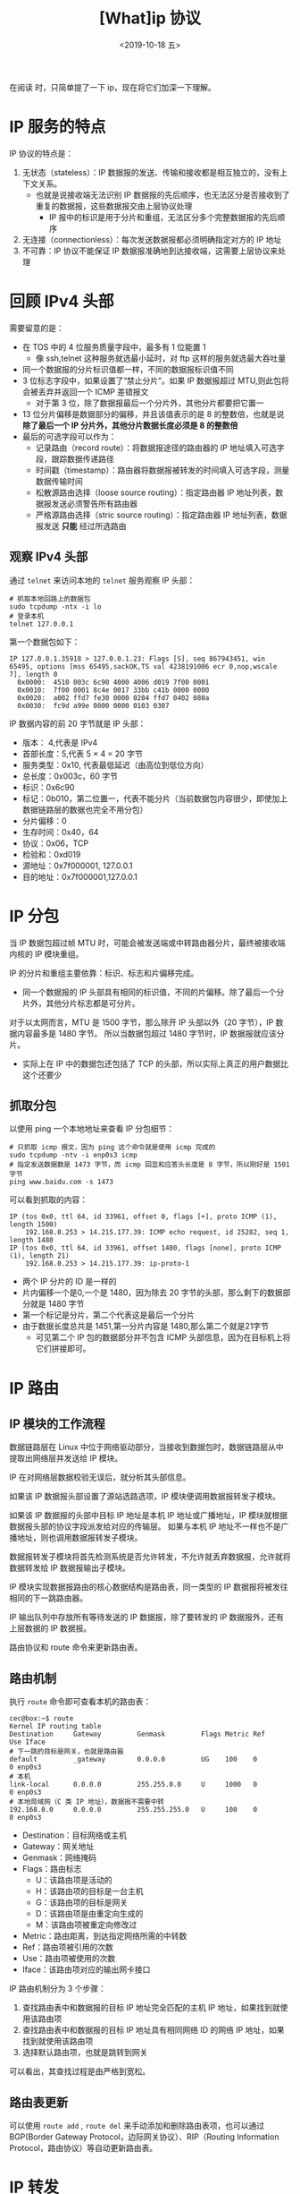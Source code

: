 #+TITLE: [What]ip 协议
#+DATE: <2019-10-18 五> 
#+TAGS: CS
#+LAYOUT: post
#+CATEGORIES: book,Linux高性能服务器编程
#+NAME: <book_linux_server_chapter_2.org>
#+OPTIONS: ^:nil
#+OPTIONS: ^:{}

在阅读 [[http://kcmetercec.top/categories/book/%25E5%259B%25BE%25E8%25A7%25A3TCPIP-%25E5%2585%25A5%25E9%2597%25A8/][<<图解TCPIP>>]] 时，只简单提了一下 ip，现在将它们加深一下理解。
#+BEGIN_EXPORT html
<!--more-->
#+END_EXPORT
* IP 服务的特点
IP 协议的特点是：
1. 无状态（stateless）：IP 数据报的发送、传输和接收都是相互独立的，没有上下文关系。
  - 也就是说接收端无法识别 IP 数据报的先后顺序，也无法区分是否接收到了重复的数据报，这些数据报交由上层协议处理
    + IP 报中的标识是用于分片和重组，无法区分多个完整数据报的先后顺序
2. 无连接（connectionless）：每次发送数据报都必须明确指定对方的 IP 地址
3. 不可靠：IP 协议不能保证 IP 数据报准确地到达接收端，这需要上层协议来处理
* 回顾 IPv4 头部
[[./ipv4_header.jpg]]

需要留意的是：
- 在 TOS 中的 4 位服务质量字段中，最多有 1 位能置 1
  + 像 ssh,telnet 这种服务就选最小延时，对 ftp 这样的服务就选最大吞吐量
- 同一个数据报的分片标识值都一样，不同的数据报标识值不同
- 3 位标志字段中，如果设置了“禁止分片”。如果 IP 数据报超过 MTU,则此包将会被丢弃并返回一个 ICMP 差错报文
  + 对于第 3 位，除了数据报最后一个分片外，其他分片都要把它置一
- 13 位分片偏移是数据部分的偏移，并且该值表示的是 8 的整数倍，也就是说 *除了最后一个 IP 分片外，其他分片数据长度必须是 8 的整数倍*
- 最后的可选字段可以作为：
  - 记录路由（record route）：将数据报途径的路由器的 IP 地址填入可选字段，跟踪数据传递路径
  - 时间戳（timestamp）：路由器将数据报被转发的时间填入可选字段，测量数据传输时间
  - 松散源路由选择（loose source routing）：指定路由器 IP 地址列表，数据报发送必须警告所有路由器
  - 严格源路由选择（stric source routing）：指定路由器 IP 地址列表，数据报发送 *只能* 经过所选路由
** 观察 IPv4 头部
通过 =telnet= 来访问本地的 =telnet= 服务观察 IP 头部：
#+BEGIN_EXAMPLE
  # 抓取本地回路上的数据包
  sudo tcpdump -ntx -i lo
  # 登录本机
  telnet 127.0.0.1
#+END_EXAMPLE
第一个数据包如下：
#+BEGIN_EXAMPLE
  IP 127.0.0.1.35918 > 127.0.0.1.23: Flags [S], seq 867943451, win 65495, options [mss 65495,sackOK,TS val 4238191006 ecr 0,nop,wscale 7], length 0
    0x0000:  4510 003c 6c90 4000 4006 d019 7f00 0001
    0x0010:  7f00 0001 8c4e 0017 33bb c41b 0000 0000
    0x0020:  a002 ffd7 fe30 0000 0204 ffd7 0402 080a
    0x0030:  fc9d a99e 0000 0000 0103 0307
#+END_EXAMPLE
IP 数据内容的前 20 字节就是 IP 头部：
- 版本： 4,代表是 IPv4
- 首部长度：5,代表 5 × 4 = 20 字节
- 服务类型：0x10, 代表最低延迟（由高位到低位方向）
- 总长度：0x003c，60 字节
- 标识：0x6c90
- 标记：0b010，第二位置一，代表不能分片（当前数据包内容很少，即使加上数据链路层的数据也完全不用分包）
- 分片偏移：0
- 生存时间：0x40，64
- 协议：0x06，TCP
- 检验和：0xd019
- 源地址：0x7f000001, 127.0.0.1
- 目的地址：0x7f000001,127.0.0.1
* IP 分包
当 IP 数据包超过帧 MTU 时，可能会被发送端或中转路由器分片，最终被接收端内核的 IP 模块重组。

IP 的分片和重组主要依靠：标识、标志和片偏移完成。
- 同一个数据报的 IP 头部具有相同的标识值，不同的片偏移。除了最后一个分片外，其他分片标志都是可分片。

对于以太网而言，MTU 是 1500 字节，那么除开 IP 头部以外（20 字节），IP 数据内容最多是 1480 字节。
所以当数据包超过 1480 字节时，IP 数据报就应该分片。
- 实际上在 IP 中的数据包还包括了 TCP 的头部，所以实际上真正的用户数据比这个还要少
** 抓取分包
以使用 ping 一个本地地址来查看 IP 分包细节：
#+BEGIN_EXAMPLE
  # 只抓取 icmp 报文，因为 ping 这个命令就是使用 icmp 完成的
  sudo tcpdump -ntv -i enp0s3 icmp
  # 指定发送数据数是 1473 字节，而 icmp 回显和应答头长度是 8 字节，所以刚好是 1501 字节
  ping www.baidu.com -s 1473
#+END_EXAMPLE
可以看到抓取的内容：
#+BEGIN_EXAMPLE
  IP (tos 0x0, ttl 64, id 33961, offset 0, flags [+], proto ICMP (1), length 1500)
      192.168.0.253 > 14.215.177.39: ICMP echo request, id 25282, seq 1, length 1480
  IP (tos 0x0, ttl 64, id 33961, offset 1480, flags [none], proto ICMP (1), length 21)
      192.168.0.253 > 14.215.177.39: ip-proto-1
#+END_EXAMPLE
- 两个 IP 分片的 ID 是一样的
- 片内偏移一个是0,一个是 1480，因为除去 20 字节的头部，那么剩下的数据部分就是 1480 字节
- 第一个标记是分片，第二个代表这是最后一个分片
- 由于数据长度总共是 1451,第一分片内容是 1480,那么第二个就是21字节
  + 可见第二个 IP 包的数据部分并不包含 ICMP 头部信息，因为在目标机上将它们拼接即可。

* IP 路由
** IP 模块的工作流程
[[./ip_module.jpg]]

数据链路层在 Linux 中位于网络驱动部分，当接收到数据包时，数据链路层从中提取出网络层并发送给 IP 模块。

IP 在对网络层数据校验无误后，就分析其头部信息。

如果该 IP 数据报头部设置了源站选路选项，IP 模块便调用数据报转发子模块。

如果该 IP 数据报的头部中目标 IP 地址是本机 IP 地址或广播地址，IP 模块就根据数据报头部的协议字段派发给对应的传输层。
如果与本机 IP 地址不一样也不是广播地址，则也调用数据报转发子模块。

数据报转发子模块将首先检测系统是否允许转发，不允许就丢弃数据报，允许就将数据转发给 IP 数据报输出子模块。

IP 模块实现数据报路由的核心数据结构是路由表，同一类型的 IP 数据报将被发往相同的下一跳路由器。

IP 输出队列中存放所有等待发送的 IP 数据报，除了要转发的 IP 数据报外，还有上层数据的 IP 数据报。

路由协议和 route 命令来更新路由表。
** 路由机制
执行 =route= 命令即可查看本机的路由表：
#+BEGIN_EXAMPLE
  cec@box:~$ route
  Kernel IP routing table
  Destination     Gateway         Genmask         Flags Metric Ref    Use Iface
  # 下一跳的目标是网关，也就是路由器
  default         _gateway        0.0.0.0         UG    100    0        0 enp0s3
  # 本机
  link-local      0.0.0.0         255.255.0.0     U     1000   0        0 enp0s3
  # 本地局域网（C 类 IP 地址），数据报不需要中转
  192.168.0.0     0.0.0.0         255.255.255.0   U     100    0        0 enp0s3
#+END_EXAMPLE
- Destination：目标网络或主机
- Gateway：网关地址
- Genmask：网络掩码
- Flags：路由标志
  + U：该路由项是活动的
  + H：该路由项的目标是一台主机
  + G：该路由项的目标是网关
  + D：该路由项是由重定向生成的
  + M：该路由项被重定向修改过
- Metric：路由距离，到达指定网络所需的中转数
- Ref：路由项被引用的次数
- Use：路由项被使用的次数
- Iface：该路由项对应的输出网卡接口
  
IP 路由机制分为 3 个步骤：
1. 查找路由表中和数据报的目标 IP 地址完全匹配的主机 IP 地址，如果找到就使用该路由项
2. 查找路由表中和数据报的目标 IP 地址具有相同网络 ID 的网络 IP 地址，如果找到就使用该路由项
3. 选择默认路由项，也就是跳转到网关

可以看出，其查找过程是由严格到宽松。
** 路由表更新
可以使用 =route add= , =route del= 来手动添加和删除路由表项，也可以通过 BGP(Border Gateway Protocol，边际网关协议）、RIP（Routing Information Protocol，路由协议）等自动更新路由表。


* IP 转发
主机是否支持 IP 转发与 =/proc/sys/net/ipv4/ip_forward= 的值有关，为 1 则代表允许转发。

执行数据报转发时，执行如下步骤：
1. 若 TTL 为 0,则丢弃该数据报
2. 如果头部设置了严格源路由选择选项，如果目标 IP 与本机 IP 不一致，则发送 ICMP 源站选路失败报文给发送端。
3. 如果有必要，给源端发送一个 ICMP 重定向报文，告诉它一个更合理的下一跳路由器
4. 将 TTL 减 1
5. 处理 IP 头部选项
6. 根据当前 MTU 查看是否需要对 IP 执行分片操作。
* 重定向
[[./icmp_redir.jpg]]

ICP 重定向报文的类型值是 5,代码字段为 1 时代表主机重定向。

此报文包含：
- 引起重定向的 IP 数据报的源端 IP 地址
- 应该使用的路由器的 IP 地址

主机根据以上信息断定引起重定向的 IP 数据报应该使用哪个路由器来转发，并且更新路由表。
- =/proc/sys/net/ipv4/conf/all/send_redirects= 指定是否可以发送 ICMP 重定向报文
- =/proc/sys/net/ipv4/conf/all/accept_redirects= 指定是否可以接受 ICMP 重定向报文

一般主机接收 ICMP 重定向报文，而路由器发送 ICMP 重定向报文。

